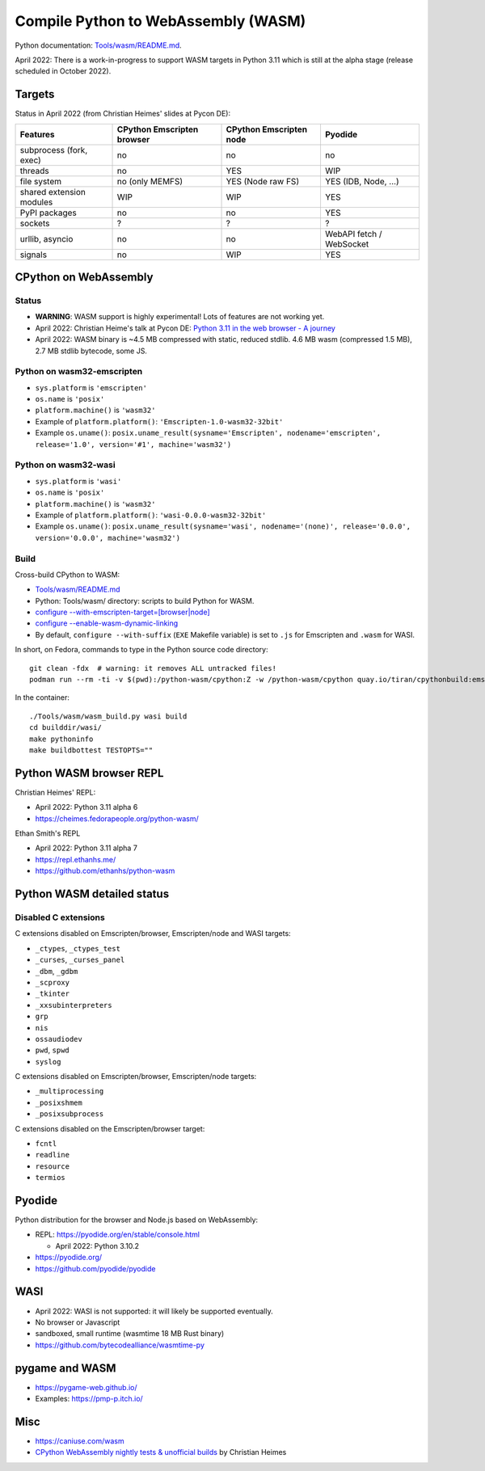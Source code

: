 ++++++++++++++++++++++++++++++++++++
Compile Python to WebAssembly (WASM)
++++++++++++++++++++++++++++++++++++

Python documentation: `Tools/wasm/README.md <https://github.com/python/cpython/blob/main/Tools/wasm/README.md>`_.

April 2022: There is a work-in-progress to support WASM targets in Python 3.11
which is still at the alpha stage (release scheduled in October 2022).

Targets
=======

Status in April 2022 (from Christian Heimes' slides at Pycon DE):

========================  ==================  ==================  =========================
Features                  CPython Emscripten  CPython Emscripten  Pyodide
                          browser             node
========================  ==================  ==================  =========================
subprocess (fork, exec)   no                  no                  no
threads                   no                  YES                 WIP
file system               no (only MEMFS)     YES (Node raw FS)   YES (IDB, Node, ...)
shared extension modules  WIP                 WIP                 YES
PyPI packages             no                  no                  YES
sockets                   ?                   ?                   ?
urllib, asyncio           no                  no                  WebAPI fetch / WebSocket
signals                   no                  WIP                 YES
========================  ==================  ==================  =========================

CPython on WebAssembly
======================

Status
------

* **WARNING**: WASM support is highly experimental! Lots of features are not working yet.
* April 2022: Christian Heime's talk at Pycon DE:
  `Python 3.11 in the web browser - A journey
  <https://speakerdeck.com/tiran/python-3-dot-11-in-the-web-browser-a-journey-pycon-de-2022-keynote>`_
* April 2022: WASM binary is ~4.5 MB compressed with static, reduced stdlib.
  4.6 MB wasm (compressed 1.5 MB), 2.7 MB stdlib bytecode, some JS.

Python on wasm32-emscripten
---------------------------

* ``sys.platform`` is ``'emscripten'``
* ``os.name`` is ``'posix'``
* ``platform.machine()`` is ``'wasm32'``
* Example of ``platform.platform()``: ``'Emscripten-1.0-wasm32-32bit'``
* Example ``os.uname()``: ``posix.uname_result(sysname='Emscripten', nodename='emscripten', release='1.0', version='#1', machine='wasm32')``

Python on wasm32-wasi
---------------------

* ``sys.platform`` is ``'wasi'``
* ``os.name`` is ``'posix'``
* ``platform.machine()`` is ``'wasm32'``
* Example of ``platform.platform()``: ``'wasi-0.0.0-wasm32-32bit'``
* Example ``os.uname()``: ``posix.uname_result(sysname='wasi', nodename='(none)', release='0.0.0', version='0.0.0', machine='wasm32')``

Build
-----

Cross-build CPython to WASM:

* `Tools/wasm/README.md <https://github.com/python/cpython/blob/main/Tools/wasm/README.md>`_
* Python: Tools/wasm/ directory: scripts to build Python for WASM.
* `configure \-\-with-emscripten-target=[browser|node]
  <https://docs.python.org/dev/using/configure.html#cmdoption-with-emscripten-target>`_
* `configure \-\-enable-wasm-dynamic-linking
  <https://docs.python.org/dev/using/configure.html#cmdoption-enable-wasm-dynamic-linking>`_
* By default, ``configure --with-suffix`` (``EXE`` Makefile variable) is set to
  ``.js`` for Emscripten and ``.wasm`` for WASI.

In short, on Fedora, commands to type in the Python source code directory::

    git clean -fdx  # warning: it removes ALL untracked files!
    podman run --rm -ti -v $(pwd):/python-wasm/cpython:Z -w /python-wasm/cpython quay.io/tiran/cpythonbuild:emsdk3

In the container::

    ./Tools/wasm/wasm_build.py wasi build
    cd builddir/wasi/
    make pythoninfo
    make buildbottest TESTOPTS=""


Python WASM browser REPL
========================

Christian Heimes' REPL:

* April 2022: Python 3.11 alpha 6
* https://cheimes.fedorapeople.org/python-wasm/

Ethan Smith's REPL

* April 2022: Python 3.11 alpha 7
* https://repl.ethanhs.me/
* https://github.com/ethanhs/python-wasm

Python WASM detailed status
===========================

Disabled C extensions
---------------------

C extensions disabled on Emscripten/browser, Emscripten/node and WASI targets:

* ``_ctypes``, ``_ctypes_test``
* ``_curses``, ``_curses_panel``
* ``_dbm``, ``_gdbm``
* ``_scproxy``
* ``_tkinter``
* ``_xxsubinterpreters``
* ``grp``
* ``nis``
* ``ossaudiodev``
* ``pwd``, ``spwd``
* ``syslog``

C extensions disabled on Emscripten/browser, Emscripten/node targets:

* ``_multiprocessing``
* ``_posixshmem``
* ``_posixsubprocess``

C extensions disabled on the Emscripten/browser target:

* ``fcntl``
* ``readline``
* ``resource``
* ``termios``

Pyodide
=======

Python distribution for the browser and Node.js based on WebAssembly:

* REPL: https://pyodide.org/en/stable/console.html

  * April 2022: Python 3.10.2

* https://pyodide.org/
* https://github.com/pyodide/pyodide

WASI
====

* April 2022: WASI is not supported: it will likely be supported eventually.
* No browser or Javascript
* sandboxed, small runtime (wasmtime 18 MB Rust binary)
* https://github.com/bytecodealliance/wasmtime-py

pygame and WASM
===============

* https://pygame-web.github.io/
* Examples: https://pmp-p.itch.io/

Misc
====

* https://caniuse.com/wasm
* `CPython WebAssembly nightly tests & unofficial builds
  <https://github.com/tiran/cpython-wasm-test>`_
  by Christian Heimes

